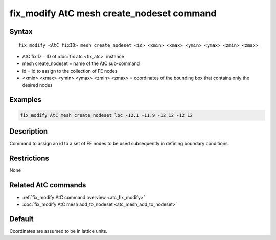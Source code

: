 .. index:: fix_modify AtC mesh create_nodeset

fix_modify AtC mesh create_nodeset command
==========================================

Syntax
""""""

.. parsed-literal::

   fix_modify <AtC fixID> mesh create_nodeset <id> <xmin> <xmax> <ymin> <ymax> <zmin> <zmax>

* AtC fixID = ID of :doc:`fix atc <fix_atc>` instance
* mesh create_nodeset = name of the AtC sub-command
* id = id to assign to the collection of FE nodes
* <xmin> <xmax> <ymin> <ymax> <zmin> <zmax> = coordinates of the bounding box that contains only the desired nodes

Examples
""""""""

.. code-block:: LAMMPS

   fix_modify AtC mesh create_nodeset lbc -12.1 -11.9 -12 12 -12 12

Description
"""""""""""

Command to assign an id to a set of FE nodes to be used subsequently in
defining boundary conditions.

Restrictions
""""""""""""

None

Related AtC commands
""""""""""""""""""""

- :ref:`fix_modify AtC command overview <atc_fix_modify>`
- :doc:`fix_modify AtC mesh add_to_nodeset <atc_mesh_add_to_nodeset>`

Default
"""""""

Coordinates are assumed to be in lattice units.
